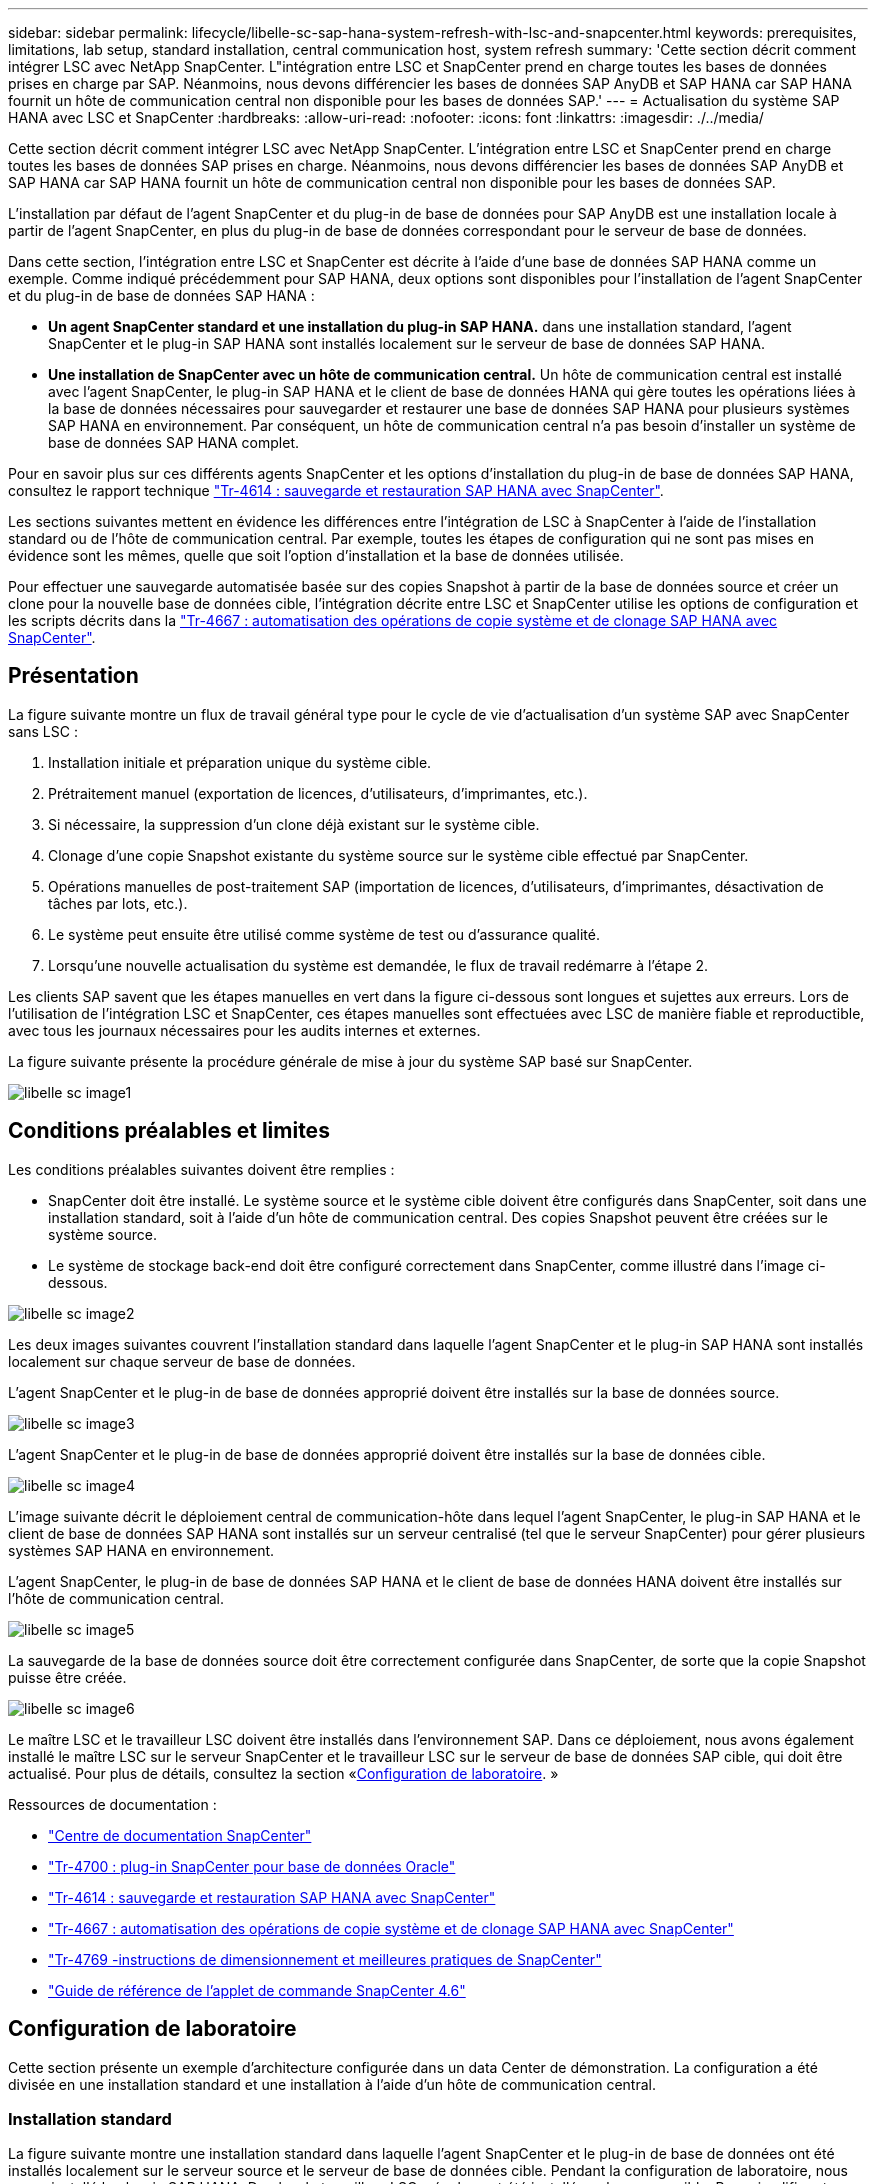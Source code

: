 ---
sidebar: sidebar 
permalink: lifecycle/libelle-sc-sap-hana-system-refresh-with-lsc-and-snapcenter.html 
keywords: prerequisites, limitations, lab setup, standard installation, central communication host, system refresh 
summary: 'Cette section décrit comment intégrer LSC avec NetApp SnapCenter. L"intégration entre LSC et SnapCenter prend en charge toutes les bases de données prises en charge par SAP. Néanmoins, nous devons différencier les bases de données SAP AnyDB et SAP HANA car SAP HANA fournit un hôte de communication central non disponible pour les bases de données SAP.' 
---
= Actualisation du système SAP HANA avec LSC et SnapCenter
:hardbreaks:
:allow-uri-read: 
:nofooter: 
:icons: font
:linkattrs: 
:imagesdir: ./../media/


[role="lead"]
Cette section décrit comment intégrer LSC avec NetApp SnapCenter. L'intégration entre LSC et SnapCenter prend en charge toutes les bases de données SAP prises en charge. Néanmoins, nous devons différencier les bases de données SAP AnyDB et SAP HANA car SAP HANA fournit un hôte de communication central non disponible pour les bases de données SAP.

L'installation par défaut de l'agent SnapCenter et du plug-in de base de données pour SAP AnyDB est une installation locale à partir de l'agent SnapCenter, en plus du plug-in de base de données correspondant pour le serveur de base de données.

Dans cette section, l'intégration entre LSC et SnapCenter est décrite à l'aide d'une base de données SAP HANA comme un exemple. Comme indiqué précédemment pour SAP HANA, deux options sont disponibles pour l'installation de l'agent SnapCenter et du plug-in de base de données SAP HANA :

* *Un agent SnapCenter standard et une installation du plug-in SAP HANA.* dans une installation standard, l'agent SnapCenter et le plug-in SAP HANA sont installés localement sur le serveur de base de données SAP HANA.
* *Une installation de SnapCenter avec un hôte de communication central.* Un hôte de communication central est installé avec l'agent SnapCenter, le plug-in SAP HANA et le client de base de données HANA qui gère toutes les opérations liées à la base de données nécessaires pour sauvegarder et restaurer une base de données SAP HANA pour plusieurs systèmes SAP HANA en environnement. Par conséquent, un hôte de communication central n'a pas besoin d'installer un système de base de données SAP HANA complet.


Pour en savoir plus sur ces différents agents SnapCenter et les options d'installation du plug-in de base de données SAP HANA, consultez le rapport technique https://www.netapp.com/pdf.html?item=/media/12405-tr4614pdf.pdf["Tr-4614 : sauvegarde et restauration SAP HANA avec SnapCenter"^].

Les sections suivantes mettent en évidence les différences entre l'intégration de LSC à SnapCenter à l'aide de l'installation standard ou de l'hôte de communication central. Par exemple, toutes les étapes de configuration qui ne sont pas mises en évidence sont les mêmes, quelle que soit l'option d'installation et la base de données utilisée.

Pour effectuer une sauvegarde automatisée basée sur des copies Snapshot à partir de la base de données source et créer un clone pour la nouvelle base de données cible, l'intégration décrite entre LSC et SnapCenter utilise les options de configuration et les scripts décrits dans la link:https://docs.netapp.com/us-en/netapp-solutions-sap/lifecycle/sc-copy-clone-introduction.html["Tr-4667 : automatisation des opérations de copie système et de clonage SAP HANA avec SnapCenter"^].



== Présentation

La figure suivante montre un flux de travail général type pour le cycle de vie d'actualisation d'un système SAP avec SnapCenter sans LSC :

. Installation initiale et préparation unique du système cible.
. Prétraitement manuel (exportation de licences, d'utilisateurs, d'imprimantes, etc.).
. Si nécessaire, la suppression d'un clone déjà existant sur le système cible.
. Clonage d'une copie Snapshot existante du système source sur le système cible effectué par SnapCenter.
. Opérations manuelles de post-traitement SAP (importation de licences, d'utilisateurs, d'imprimantes, désactivation de tâches par lots, etc.).
. Le système peut ensuite être utilisé comme système de test ou d'assurance qualité.
. Lorsqu'une nouvelle actualisation du système est demandée, le flux de travail redémarre à l'étape 2.


Les clients SAP savent que les étapes manuelles en vert dans la figure ci-dessous sont longues et sujettes aux erreurs. Lors de l'utilisation de l'intégration LSC et SnapCenter, ces étapes manuelles sont effectuées avec LSC de manière fiable et reproductible, avec tous les journaux nécessaires pour les audits internes et externes.

La figure suivante présente la procédure générale de mise à jour du système SAP basé sur SnapCenter.

image::libelle-sc-image1.png[libelle sc image1]



== Conditions préalables et limites

Les conditions préalables suivantes doivent être remplies :

* SnapCenter doit être installé. Le système source et le système cible doivent être configurés dans SnapCenter, soit dans une installation standard, soit à l'aide d'un hôte de communication central. Des copies Snapshot peuvent être créées sur le système source.
* Le système de stockage back-end doit être configuré correctement dans SnapCenter, comme illustré dans l'image ci-dessous.


image::libelle-sc-image2.png[libelle sc image2]

Les deux images suivantes couvrent l'installation standard dans laquelle l'agent SnapCenter et le plug-in SAP HANA sont installés localement sur chaque serveur de base de données.

L'agent SnapCenter et le plug-in de base de données approprié doivent être installés sur la base de données source.

image::libelle-sc-image3.png[libelle sc image3]

L'agent SnapCenter et le plug-in de base de données approprié doivent être installés sur la base de données cible.

image::libelle-sc-image4.png[libelle sc image4]

L'image suivante décrit le déploiement central de communication-hôte dans lequel l'agent SnapCenter, le plug-in SAP HANA et le client de base de données SAP HANA sont installés sur un serveur centralisé (tel que le serveur SnapCenter) pour gérer plusieurs systèmes SAP HANA en environnement.

L'agent SnapCenter, le plug-in de base de données SAP HANA et le client de base de données HANA doivent être installés sur l'hôte de communication central.

image::libelle-sc-image5.png[libelle sc image5]

La sauvegarde de la base de données source doit être correctement configurée dans SnapCenter, de sorte que la copie Snapshot puisse être créée.

image::libelle-sc-image6.png[libelle sc image6]

Le maître LSC et le travailleur LSC doivent être installés dans l'environnement SAP. Dans ce déploiement, nous avons également installé le maître LSC sur le serveur SnapCenter et le travailleur LSC sur le serveur de base de données SAP cible, qui doit être actualisé. Pour plus de détails, consultez la section «<<Configuration de laboratoire>>. »

Ressources de documentation :

* https://docs.netapp.com/us-en/snapcenter/["Centre de documentation SnapCenter"^]
* https://www.netapp.com/pdf.html?item=/media/12403-tr4700.pdf["Tr-4700 : plug-in SnapCenter pour base de données Oracle"^]
* https://www.netapp.com/pdf.html?item=/media/12405-tr4614pdf.pdf["Tr-4614 : sauvegarde et restauration SAP HANA avec SnapCenter"^]
* https://docs.netapp.com/us-en/netapp-solutions-sap/lifecycle/sc-copy-clone-introduction.html["Tr-4667 : automatisation des opérations de copie système et de clonage SAP HANA avec SnapCenter"^]
* https://fieldportal.netapp.com/content/883721["Tr-4769 -instructions de dimensionnement et meilleures pratiques de SnapCenter"^]
* https://library.netapp.com/ecm/ecm_download_file/ECMLP2880726["Guide de référence de l'applet de commande SnapCenter 4.6"^]




== Configuration de laboratoire

Cette section présente un exemple d'architecture configurée dans un data Center de démonstration. La configuration a été divisée en une installation standard et une installation à l'aide d'un hôte de communication central.



=== Installation standard

La figure suivante montre une installation standard dans laquelle l'agent SnapCenter et le plug-in de base de données ont été installés localement sur le serveur source et le serveur de base de données cible. Pendant la configuration de laboratoire, nous avons installé le plug-in SAP HANA. De plus, le travailleur LSC a également été installé sur le serveur cible. Pour simplifier et réduire le nombre de serveurs virtuels, nous avons installé le maître LSC sur le serveur SnapCenter. La communication entre les différents composants est illustrée dans la figure suivante.

image::libelle-sc-image7.png[libelle sc image7]



=== Hôte de communication central

La figure suivante illustre la configuration à l'aide d'un hôte de communication central. Dans cette configuration, l'agent SnapCenter et le plug-in SAP HANA et le client de base de données HANA ont été installés sur un serveur dédié. Dans cette configuration, nous avons utilisé le serveur SnapCenter pour installer l'hôte de communication central. De plus, le travailleur LSC a été de nouveau installé sur le serveur cible. Pour simplifier et réduire le nombre de serveurs virtuels, nous avons également décidé d'installer le serveur LSC maître sur le serveur SnapCenter. La communication entre les différents composants est illustrée dans la figure ci-dessous.

image::libelle-sc-image8.png[libelle sc image8]



== Premières étapes de préparation unique pour Libelle SystemCopy

Il existe trois composants principaux d'une installation LSC :

* *LSC master.* comme son nom l'indique, c'est le composant maître qui contrôle le flux de travail automatique d'une copie système basée sur Libelle. Dans l'environnement de démonstration, le maître LSC a été installé sur le serveur SnapCenter.
* *LSC worker.* un travailleur LSC fait partie du logiciel libelle qui s'exécute généralement sur le système SAP cible et exécute les scripts requis pour la copie automatisée du système. Dans l'environnement de démonstration, le travailleur LSC a été installé sur le serveur d'applications SAP HANA cible.
* *Satellite LSC.* un satellite LSC fait partie du logiciel libelle qui fonctionne sur un système tiers sur lequel d'autres scripts doivent être exécutés. Le maître LSC peut également remplir le rôle d'un système satellite LSC en même temps.
+
Nous avons d'abord défini tous les systèmes impliqués dans LSC, comme illustré dans l'image suivante::


* *172.30.15.35.* adresse IP du système source SAP et du système source SAP HANA.
* *172.30.15.3.* adresse IP du maître LSC et du système satellite LSC pour cette configuration. Comme nous avons installé le maître LSC sur le serveur SnapCenter, les applets de commande SnapCenter 4.x PowerShell sont déjà disponibles sur cet hôte Windows car elles ont été installées pendant l'installation du serveur SnapCenter. Nous avons donc décidé d'activer le rôle satellite LSC pour ce système et d'exécuter toutes les applets de commande SnapCenter PowerShell sur cet hôte. Si vous utilisez un système différent, veillez à installer les applets de commande SnapCenter PowerShell sur cet hôte conformément à la documentation SnapCenter.
* *172.30.15.36.* adresse IP du système de destination SAP, du système de destination SAP HANA et du travailleur LSC.


Au lieu d'adresses IP, de noms d'hôte ou de noms de domaine complets peuvent également être utilisés.

L'image suivante montre la configuration LSC du maître, du travailleur, du satellite, de la source SAP, de la cible SAP, base de données source et base de données cible.

image::libelle-sc-image9.png[libelle sc image9]

Pour l'intégration principale, nous devons à nouveau séparer les étapes de configuration dans l'installation standard et l'installation à l'aide d'un hôte de communication central.



=== Installation standard

Cette section décrit les étapes de configuration nécessaires à l'utilisation d'une installation standard où l'agent SnapCenter et le plug-in de base de données requis sont installés sur les systèmes source et cible. Lors de l'utilisation d'une installation standard, toutes les tâches nécessaires pour monter le volume clone, restaurer et récupérer le système cible sont effectuées à partir de l'agent SnapCenter qui s'exécute sur le système de base de données cible sur le serveur lui-même. Cela permet d'accéder à toutes les informations relatives au clone disponibles via les variables d'environnement de l'agent SnapCenter. Par conséquent, il vous suffit de créer une tâche supplémentaire dans la phase de copie LSC. Cette tâche exécute le processus de copie Snapshot sur le système de base de données source, ainsi que le processus de clonage et de restauration sur le système de base de données cible. Toutes les tâches liées à SnapCenter sont déclenchées à l'aide d'un script PowerShell saisi dans la tâche LSC `NTAP_SYSTEM_CLONE`.

L'image suivante montre la configuration de la tâche LSC en phase de copie.

image::libelle-sc-image10.png[libelle sc image10]

L'image suivante met en évidence la configuration du `NTAP_SYSTEM_CLONE` processus. Comme vous exécutez un script PowerShell, ce script Windows PowerShell est exécuté sur le système satellite. Dans ce cas, il s'agit du serveur SnapCenter avec le maître LSC installé qui sert également de système satellite.

image::libelle-sc-image11.png[libelle sc image11]

Comme LSC doit être informé de la réussite de l'opération de copie Snapshot, de clonage et de récupération, vous devez définir au moins deux types de code retour. Un code est utilisé pour une exécution réussie du script, et l'autre code est pour une exécution échouée du script, comme indiqué dans l'image suivante.

* `LSC:OK` doit être écrit à partir du script vers la sortie standard si l'exécution a réussi.
* `LSC:ERROR` doit être écrit à partir du script vers la sortie standard si l'exécution a échoué.


image::libelle-sc-image12.png[libelle sc image12]

L'image suivante montre une partie du script PowerShell qui doit être exécutée pour exécuter une sauvegarde basée sur Snapshot sur le système de base de données source et un clone sur le système de base de données cible. Le script n'est pas conçu pour être terminé. Le script montre plutôt à quel point l'intégration entre LSC et SnapCenter peut ressembler et à quel point il est facile de le configurer.

image::libelle-sc-image13.png[libelle sc image13]

Comme le script est exécuté sur le maître LSC (qui est également un système satellite), le maître LSC du serveur SnapCenter doit être exécuté en tant qu'utilisateur Windows disposant des autorisations appropriées pour exécuter des opérations de sauvegarde et de clonage dans SnapCenter. Pour vérifier si l'utilisateur dispose des autorisations appropriées, l'utilisateur doit pouvoir exécuter une copie Snapshot et un clone dans l'interface utilisateur de SnapCenter.

Il n'est pas nécessaire d'exécuter le maître LSC et le satellite LSC sur le serveur SnapCenter lui-même. Le maître LSC et le satellite LSC peuvent fonctionner sur n'importe quel ordinateur Windows. La condition préalable à l'exécution du script PowerShell sur le satellite LSC est que les applets de commande SnapCenter PowerShell ont été installées sur le serveur Windows.



=== Hôte de communication central

Pour l'intégration entre LSC et SnapCenter à l'aide d'un hôte de communication central, les seuls réglages à effectuer sont effectués dans la phase de copie. La copie Snapshot et le clone sont créés à l'aide de l'agent SnapCenter sur l'hôte de communication central. Par conséquent, tous les détails sur les volumes nouvellement créés sont uniquement disponibles sur l'hôte de communication central et non sur le serveur de base de données cible. Cependant, ces détails sont nécessaires sur le serveur de base de données cible pour monter le volume clone et effectuer la restauration. C'est la raison pour laquelle deux tâches supplémentaires sont nécessaires dans la phase de copie. Une tâche est exécutée sur l'hôte de communication central et une tâche est exécutée sur le serveur de base de données cible. Ces deux tâches sont affichées dans l'image ci-dessous.

* *NTAP_SYSTEM_CLONE_CP.* cette tâche crée la copie Snapshot et le clone à l'aide d'un script PowerShell qui exécute les fonctions SnapCenter nécessaires sur l'hôte de communication central. Cette tâche s'exécute donc sur le satellite LSC, qui dans notre instance est le maître LSC qui fonctionne sous Windows. Ce script collecte toutes les informations sur le clone et les nouveaux volumes créés, et les remet à la seconde tâche `NTAP_MNT_RECOVER_CP`, Qui s'exécute sur le worker LSC qui s'exécute sur le serveur de base de données cible.
* *NTAP_MNT_RECOVER_CP.* cette tâche arrête le système SAP cible et la base de données SAP HANA, démonte les anciens volumes, puis monte les volumes de clone de stockage nouvellement créés en fonction des paramètres transmis par la tâche précédente `NTAP_SYSTEM_CLONE_CP`. La base de données SAP HANA cible est ensuite restaurée et récupérée.


image::libelle-sc-image14.png[libelle sc image14]

L'image suivante met en évidence la configuration de la tâche `NTAP_SYSTEM_CLONE_CP`. Il s'agit du script Windows PowerShell exécuté sur le système satellite. Dans ce cas, le système satellite est le serveur SnapCenter avec le maître LSC installé.

image::libelle-sc-image15.png[libelle sc image15]

Comme LSC doit savoir si l'opération de copie Snapshot et de clonage a réussi, vous devez définir au moins deux types de code retour : un code retour pour une exécution réussie du script et l'autre pour une exécution échouée du script, comme indiqué dans l'image ci-dessous.

* `LSC:OK` doit être écrit à partir du script vers la sortie standard si l'exécution a réussi.
* `LSC:ERROR` doit être écrit à partir du script vers la sortie standard si l'exécution a échoué.


image::libelle-sc-image16.png[libelle sc image16]

L'image suivante montre une partie du script PowerShell qui doit être exécutée pour exécuter une copie Snapshot et un clone à l'aide de l'agent SnapCenter sur l'hôte de communication central. Le script n'est pas destiné à être terminé. Le script est plutôt utilisé pour montrer à quel point l'intégration entre LSC et SnapCenter peut ressembler et à quel point il est facile de le configurer.

image::libelle-sc-image17.png[libelle sc image17]

Comme mentionné précédemment, vous devez transférer le nom du volume de clone à la tâche suivante `NTAP_MNT_RECOVER_CP` pour monter le volume clone sur le serveur cible. Le nom du volume clone, également appelé Junction path, est stocké dans la variable `$JunctionPath`. Le transfert à une tâche LSC ultérieure est réalisé via une variable LSC personnalisée.

....
echo $JunctionPath > $_task(current, custompath1)_$
....
Comme le script est exécuté sur le maître LSC (qui est également un système satellite), le maître LSC du serveur SnapCenter doit s'exécuter en tant qu'utilisateur Windows disposant des autorisations appropriées pour exécuter les opérations de sauvegarde et de clonage dans SnapCenter. Pour vérifier s'il dispose des autorisations appropriées, l'utilisateur doit pouvoir exécuter une copie Snapshot et un clone dans l'interface graphique de SnapCenter.

La figure suivante présente la configuration de la tâche `NTAP_MNT_RECOVER_CP`. Parce que nous voulons exécuter un script Shell Linux, il s'agit d'un script de commande exécuté sur le système de base de données cible.

image::libelle-sc-image18.png[libelle sc image18]

Comme LSC doit être conscient du montage des volumes clones et de la réussite de la restauration et de la récupération de la base de données cible, il faut définir au moins deux types de code retour. Un code est pour une exécution réussie du script, et un est pour une exécution échouée du script, comme illustré dans la figure suivante.

* `LSC:OK` doit être écrit à partir du script vers la sortie standard si l'exécution a réussi.
* `LSC:ERROR` doit être écrit à partir du script vers la sortie standard si l'exécution a échoué.


image::libelle-sc-image19.png[libelle sc image19]

La figure suivante montre une partie du script Shell Linux utilisé pour arrêter la base de données cible, démonter l'ancien volume, monter le volume clone, restaurer et récupérer la base de données cible. Dans la tâche précédente, le chemin de jonction a été écrit dans une variable LSC. La commande suivante lit cette variable LSC et stocke la valeur dans le `$JunctionPath` Variable du script Shell Linux.

....
JunctionPath=$_include($_task(NTAP_SYSTEM_CLONE_CP, custompath1)_$, 1, 1)_$
....
Le travailleur LSC sur le système cible s'exécute comme `<sidaadm>`, mais les commandes mount doivent être exécutées en tant qu'utilisateur root. C'est pourquoi vous devez créer le `central_plugin_host_wrapper_script.sh`. Le script `central_plugin_host_wrapper_script.sh` est appelé à partir de la tâche `NTAP_MNT_RECOVERY_CP` à l'aide du `sudo` commande. À l'aide du `sudo` Commande, le script s'exécute avec UID 0 et nous pouvons effectuer toutes les étapes suivantes, telles que le démontage des anciens volumes, le montage des volumes clones, la restauration et la récupération de la base de données cible. Pour activer l'exécution de script à l'aide de `sudo`, la ligne suivante doit être ajoutée dans `/etc/sudoers`:

....
hn6adm ALL=(root) NOPASSWD:/usr/local/bin/H06/central_plugin_host_wrapper_script.sh
....
image::libelle-sc-image20.png[libelle sc image20]



== Opération de mise à jour du système SAP HANA

Maintenant que toutes les tâches d'intégration nécessaires entre LSC et NetApp SnapCenter ont été effectuées, lancer une actualisation du système SAP entièrement automatisée est une tâche en un clic.

La figure suivante montre la tâche `NTAP`_`SYSTEM`_`CLONE` dans une installation standard. Comme vous pouvez le voir, la création d'une copie Snapshot et d'un clone, le montage du volume clone sur le serveur de base de données cible et la restauration et la récupération de la base de données cible ont pris environ 14 minutes. De fait, avec Snapshot et la technologie FlexClone de NetApp, la durée de cette tâche reste quasiment identique, indépendamment de la taille de la base de données source.

image::libelle-sc-image21.png[libelle sc image21]

La figure suivante montre les deux tâches `NTAP_SYSTEM_CLONE_CP` et `NTAP_MNT_RECOVERY_CP` lors de l'utilisation d'un hôte de communication central. Comme vous pouvez le voir, la création d'une copie Snapshot, d'un clone, le montage du volume clone sur le serveur de base de données cible et la restauration et la récupération de la base de données cible ont pris environ 12 minutes. Il s'agit plus ou moins du temps nécessaire pour effectuer ces étapes lors de l'utilisation d'une installation standard. Là encore, les technologies Snapshot et NetApp FlexClone permettent d'effectuer ces tâches rapidement et de manière cohérente, quelle que soit la taille de la base de données source.

image::libelle-sc-image22.png[libelle sc image22]
